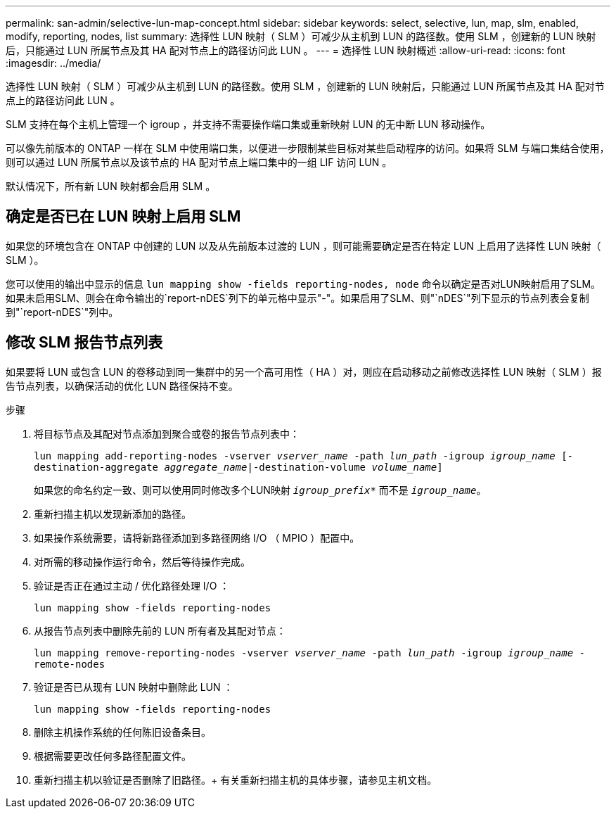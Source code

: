 ---
permalink: san-admin/selective-lun-map-concept.html 
sidebar: sidebar 
keywords: select, selective, lun, map, slm, enabled, modify, reporting, nodes, list 
summary: 选择性 LUN 映射（ SLM ）可减少从主机到 LUN 的路径数。使用 SLM ，创建新的 LUN 映射后，只能通过 LUN 所属节点及其 HA 配对节点上的路径访问此 LUN 。 
---
= 选择性 LUN 映射概述
:allow-uri-read: 
:icons: font
:imagesdir: ../media/


[role="lead"]
选择性 LUN 映射（ SLM ）可减少从主机到 LUN 的路径数。使用 SLM ，创建新的 LUN 映射后，只能通过 LUN 所属节点及其 HA 配对节点上的路径访问此 LUN 。

SLM 支持在每个主机上管理一个 igroup ，并支持不需要操作端口集或重新映射 LUN 的无中断 LUN 移动操作。

可以像先前版本的 ONTAP 一样在 SLM 中使用端口集，以便进一步限制某些目标对某些启动程序的访问。如果将 SLM 与端口集结合使用，则可以通过 LUN 所属节点以及该节点的 HA 配对节点上端口集中的一组 LIF 访问 LUN 。

默认情况下，所有新 LUN 映射都会启用 SLM 。



== 确定是否已在 LUN 映射上启用 SLM

如果您的环境包含在 ONTAP 中创建的 LUN 以及从先前版本过渡的 LUN ，则可能需要确定是否在特定 LUN 上启用了选择性 LUN 映射（ SLM ）。

您可以使用的输出中显示的信息 `lun mapping show -fields reporting-nodes, node` 命令以确定是否对LUN映射启用了SLM。如果未启用SLM、则会在命令输出的`report-nDES`列下的单元格中显示"-"。如果启用了SLM、则"`nDES`"列下显示的节点列表会复制到"`report-nDES`"列中。



== 修改 SLM 报告节点列表

如果要将 LUN 或包含 LUN 的卷移动到同一集群中的另一个高可用性（ HA ）对，则应在启动移动之前修改选择性 LUN 映射（ SLM ）报告节点列表，以确保活动的优化 LUN 路径保持不变。

.步骤
. 将目标节点及其配对节点添加到聚合或卷的报告节点列表中：
+
`lun mapping add-reporting-nodes -vserver _vserver_name_ -path _lun_path_ -igroup _igroup_name_ [-destination-aggregate _aggregate_name_|-destination-volume _volume_name_]`

+
如果您的命名约定一致、则可以使用同时修改多个LUN映射 `_igroup_prefix*_` 而不是 `_igroup_name_`。

. 重新扫描主机以发现新添加的路径。
. 如果操作系统需要，请将新路径添加到多路径网络 I/O （ MPIO ）配置中。
. 对所需的移动操作运行命令，然后等待操作完成。
. 验证是否正在通过主动 / 优化路径处理 I/O ：
+
`lun mapping show -fields reporting-nodes`

. 从报告节点列表中删除先前的 LUN 所有者及其配对节点：
+
`lun mapping remove-reporting-nodes -vserver _vserver_name_ -path _lun_path_ -igroup _igroup_name_ -remote-nodes`

. 验证是否已从现有 LUN 映射中删除此 LUN ：
+
`lun mapping show -fields reporting-nodes`

. 删除主机操作系统的任何陈旧设备条目。
. 根据需要更改任何多路径配置文件。
. 重新扫描主机以验证是否删除了旧路径。+
有关重新扫描主机的具体步骤，请参见主机文档。

